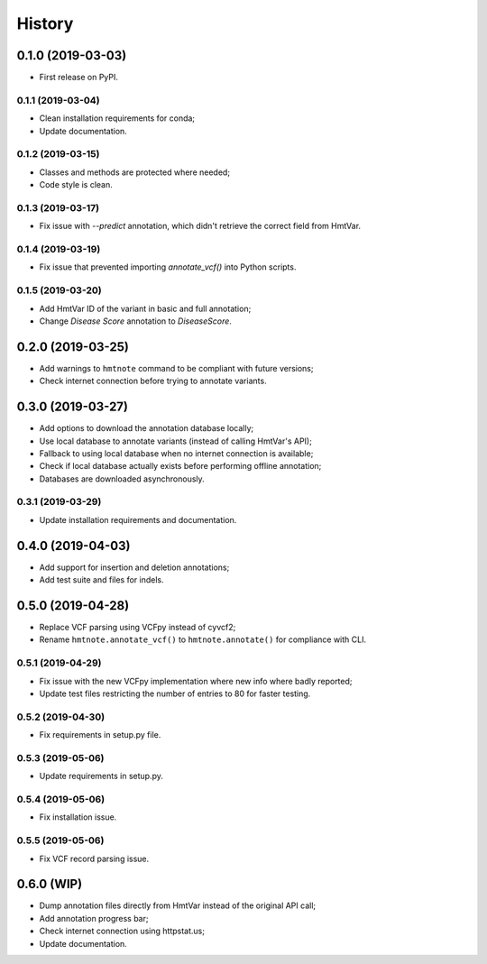 =======
History
=======

0.1.0 (2019-03-03)
------------------

* First release on PyPI.


0.1.1 (2019-03-04)
==================

* Clean installation requirements for conda;
* Update documentation.


0.1.2 (2019-03-15)
==================

* Classes and methods are protected where needed;
* Code style is clean.


0.1.3 (2019-03-17)
==================

* Fix issue with `--predict` annotation, which didn't retrieve the correct field from HmtVar.


0.1.4 (2019-03-19)
==================

* Fix issue that prevented importing `annotate_vcf()` into Python scripts.


0.1.5 (2019-03-20)
==================

* Add HmtVar ID of the variant in basic and full annotation;
* Change `Disease Score` annotation to `DiseaseScore`.


0.2.0 (2019-03-25)
------------------

* Add warnings to ``hmtnote`` command to be compliant with future versions;
* Check internet connection before trying to annotate variants.


0.3.0 (2019-03-27)
------------------

* Add options to download the annotation database locally;
* Use local database to annotate variants (instead of calling HmtVar's API);
* Fallback to using local database when no internet connection is available;
* Check if local database actually exists before performing offline annotation;
* Databases are downloaded asynchronously.


0.3.1 (2019-03-29)
==================

* Update installation requirements and documentation.


0.4.0 (2019-04-03)
------------------

* Add support for insertion and deletion annotations;
* Add test suite and files for indels.


0.5.0 (2019-04-28)
------------------

* Replace VCF parsing using VCFpy instead of cyvcf2;
* Rename ``hmtnote.annotate_vcf()`` to ``hmtnote.annotate()`` for compliance with CLI.


0.5.1 (2019-04-29)
==================

* Fix issue with the new VCFpy implementation where new info where badly reported;
* Update test files restricting the number of entries to 80 for faster testing.

0.5.2 (2019-04-30)
==================

* Fix requirements in setup.py file.

0.5.3 (2019-05-06)
==================

* Update requirements in setup.py.

0.5.4 (2019-05-06)
==================

* Fix installation issue.

0.5.5 (2019-05-06)
==================

* Fix VCF record parsing issue.

0.6.0 (WIP)
-----------

* Dump annotation files directly from HmtVar instead of the original API call;
* Add annotation progress bar;
* Check internet connection using httpstat.us;
* Update documentation.

